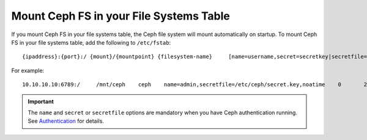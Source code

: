 ==========================================
 Mount Ceph FS in your File Systems Table
==========================================

If you mount Ceph FS in your file systems table, the Ceph file system will mount 
automatically on startup. To mount Ceph FS in your file systems table, add the 
following to ``/etc/fstab``::

	{ipaddress}:{port}:/ {mount}/{mountpoint} {filesystem-name}	[name=username,secret=secretkey|secretfile=/path/to/secretfile],[{mount.options}]

For example:: 

	10.10.10.10:6789:/     /mnt/ceph    ceph    name=admin,secretfile=/etc/ceph/secret.key,noatime    0       2
	
.. important:: The ``name`` and ``secret`` or ``secretfile`` options are 
   mandatory when you have Ceph authentication running. See `Authentication`_
   for details.
   
   .. _Authentication: ../../rados/operations/authentication/